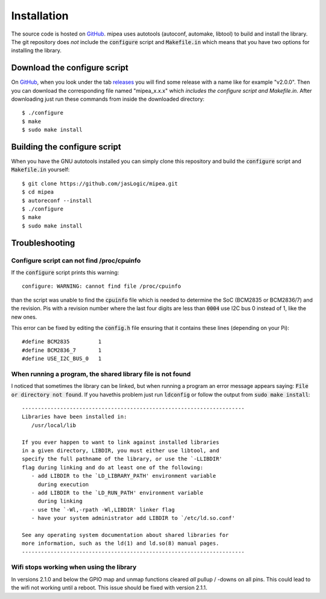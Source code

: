 .. index::
    single: Installation

************
Installation
************

The source code is hosted on GitHub_. mipea uses autotools (autoconf,
automake, libtool) to build and install the library. The git repository
does *not* include the :code:`configure` script and :code:`Makefile.in` which
means that you have two options for installing the library.

Download the configure script
=============================

On GitHub_, when you look under the tab releases_
you will find some release with a name like for example "v2.0.0".
Then you can download the corresponding file named "mipea_x.x.x"
which *includes the configure script and Makefile.in*.
After downloading just run these commands from inside the downloaded directory::

    $ ./configure
    $ make
    $ sudo make install

Building the configure script
=============================

When you have the GNU autotools installed you can simply clone this repository
and build the :code:`configure` script and :code:`Makefile.in` yourself::

    $ git clone https://github.com/jasLogic/mipea.git
    $ cd mipea
    $ autoreconf --install
    $ ./configure
    $ make
    $ sudo make install

.. index::
    single: Troubleshooting

Troubleshooting
===============

Configure script can not find /proc/cpuinfo
-------------------------------------------

If the :code:`configure` script prints this warning::

    configure: WARNING: cannot find file /proc/cpuinfo

than the script was unable to find the :code:`cpuinfo` file which is needed
to determine the SoC (BCM2835 or BCM2836/7) and the revision. Pis with a
revision number where the last four digits are less than :code:`0004`
use I2C bus 0 instead of 1, like the new ones.

This error can be fixed by editing the :code:`config.h` file ensuring that it
contains these lines (depending on your Pi)::

    #define BCM2835         1
    #define BCM2836_7       1
    #define USE_I2C_BUS_0   1

When running a program, the shared library file is not found
------------------------------------------------------------

I noticed that sometimes the library can be linked, but when running a program
an error message appears saying: :code:`File or directory not found`.
If you havethis problem just run :code:`ldconfig`
or follow the output from :code:`sudo make install`::

    ----------------------------------------------------------------------
    Libraries have been installed in:
       /usr/local/lib

    If you ever happen to want to link against installed libraries
    in a given directory, LIBDIR, you must either use libtool, and
    specify the full pathname of the library, or use the `-LLIBDIR'
    flag during linking and do at least one of the following:
       - add LIBDIR to the `LD_LIBRARY_PATH' environment variable
         during execution
       - add LIBDIR to the `LD_RUN_PATH' environment variable
         during linking
       - use the `-Wl,-rpath -Wl,LIBDIR' linker flag
       - have your system administrator add LIBDIR to `/etc/ld.so.conf'

    See any operating system documentation about shared libraries for
    more information, such as the ld(1) and ld.so(8) manual pages.
    ----------------------------------------------------------------------

Wifi stops working when using the library
-----------------------------------------

In versions 2.1.0 and below the GPIO map and unmap functions cleared *all*
pullup / -downs on all pins. This could lead to the wifi not working until a
reboot. This issue should be fixed with version 2.1.1.

.. _GitHub: https://github.com/jasLogic/mipea
.. _releases: https://github.com/jasLogic/mipea/releases
